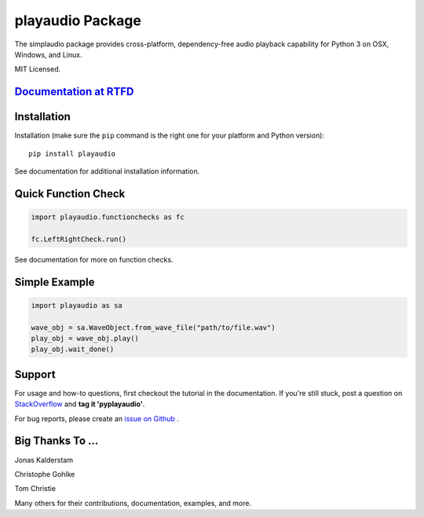 playaudio Package
===================

The simplaudio package provides cross-platform, dependency-free audio playback
capability for Python 3 on OSX, Windows, and Linux.

MIT Licensed.

`Documentation at RTFD <http://playaudio.readthedocs.io/>`_
--------------------------------------------------------------

Installation
------------

Installation (make sure the ``pip`` command is the right one for
your platform and Python version)::

   pip install playaudio

See documentation for additional installation information.

Quick Function Check
--------------------

.. code-block:: python

   import playaudio.functionchecks as fc

   fc.LeftRightCheck.run()

See documentation for more on function checks.

Simple Example
--------------

.. code-block:: python

   import playaudio as sa

   wave_obj = sa.WaveObject.from_wave_file("path/to/file.wav")
   play_obj = wave_obj.play()
   play_obj.wait_done()

Support
-------

For usage and how-to questions, first checkout the tutorial in the
documentation. If you're still stuck, post a question on
`StackOverflow <http://stackoverflow.com/>`_
and **tag it 'pyplayaudio'**.

For bug reports, please create an
`issue on Github <https://github.com/hamiltron/py-simple-audio/issues>`_
.

Big Thanks To ...
-----------------

Jonas Kalderstam

Christophe Gohlke

Tom Christie

Many others for their contributions, documentation, examples, and more.
